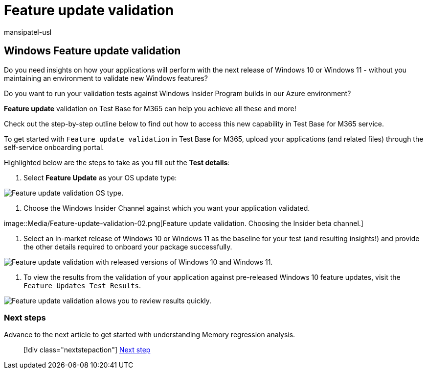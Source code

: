 = Feature update validation
:audience: Software-Vendor
:author: mansipatel-usl
:description: Details on how to upload your application for feature update validation
:f1.keywords: NOCSH
:manager: rshastri
:ms.author: tinachen
:ms.collection: TestBase-M365
:ms.custom:
:ms.date: 07/06/2021
:ms.localizationpriority: medium
:ms.reviewer: tinachen
:ms.service: test-base
:ms.topic: how-to
:search.appverid: MET150

== Windows Feature update validation

Do you need insights on how your applications will perform with the next release of Windows 10 or Windows 11 - without you maintaining an environment to validate new Windows features?

Do you want to run your validation tests against Windows Insider Program builds in our Azure environment?

*Feature update* validation on Test Base for M365 can help you achieve all these and more!

Check out the step-by-step outline below to find out how to access this new capability in Test Base for M365 service.

To get started with `Feature update validation` in Test Base for M365, upload your applications (and related files) through the self-service onboarding portal.

Highlighted below are the steps to take as you fill out the *Test details*:

. Select *Feature Update* as your OS update type:

image::Media/Feature-update-validation-01.png[Feature update validation OS type.]

. Choose the Windows Insider Channel against which you want your application validated.

image::Media/Feature-update-validation-02.png[Feature update validation.
Choosing the Insider beta channel.]

. Select an in-market release of Windows 10 or Windows 11 as the baseline for your test (and resulting insights!) and provide the other details required to onboard your package successfully.

image::Media/Feature-update-validation-03.png[Feature update validation with released versions of Windows 10 and Windows 11.]

. To view the results from the validation of your application against pre-released Windows 10 feature updates, visit the `Feature Updates Test Results`.

image::Media/Feature-update-validation-04.png[Feature update validation allows you to review results quickly.]

=== Next steps

Advance to the next article to get started with understanding Memory regression analysis.

____
[!div class="nextstepaction"] xref:memory.adoc[Next step]
____

////
-
Add button for next page
////
